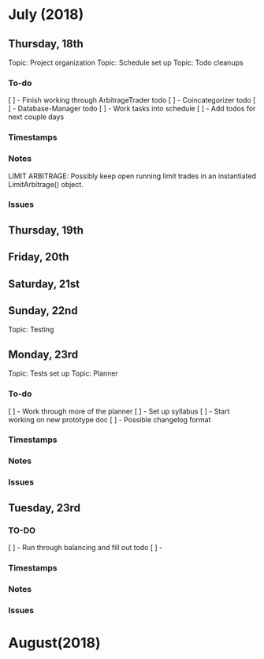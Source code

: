 # schedule.org (blue-titan)
# Carson Packer
# DESCRIPTION:
#    Schedule for project development of the BlueTitan trading system.

* July (2018)
** Thursday, 18th
Topic: Project organization
Topic: Schedule set up
Topic: Todo cleanups
*** To-do
[ ] - Finish working through ArbitrageTrader todo
[ ] - Coincategorizer todo
[ ] - Database-Manager todo
[ ] - Work tasks into schedule
[ ] - Add todos for next couple days
*** Timestamps
*** Notes
LIMIT ARBITRAGE:
   Possibly keep open running limit trades in an instantiated LimitArbitrage() object.
*** Issues
** Thursday, 19th
** Friday, 20th
** Saturday, 21st
** Sunday, 22nd
Topic: Testing
** Monday, 23rd
Topic: Tests set up
Topic: Planner
*** To-do
[ ] - Work through more of the planner
[ ] - Set up syllabus
[ ] - Start working on new prototype doc
[ ] - Possible changelog format
*** Timestamps
*** Notes
*** Issues
** Tuesday, 23rd
*** TO-DO
[ ] - Run through balancing and fill out todo
[ ] - 
*** Timestamps
*** Notes
*** Issues
* August(2018)
